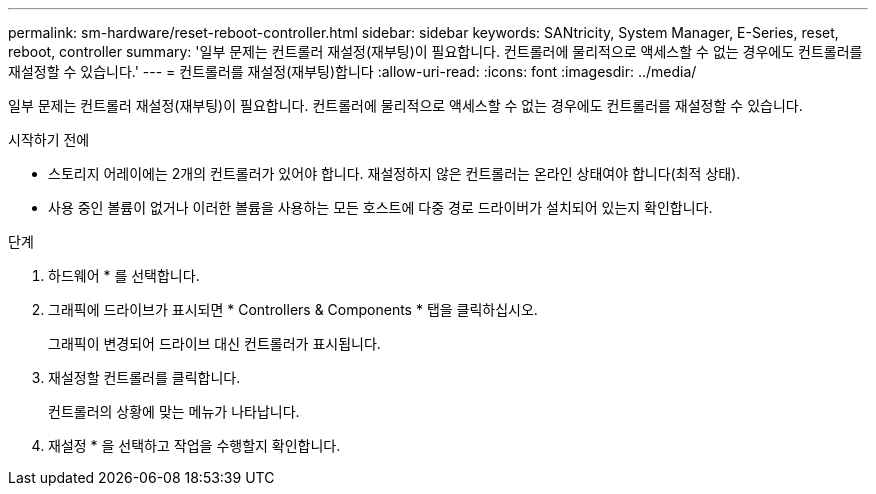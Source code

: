 ---
permalink: sm-hardware/reset-reboot-controller.html 
sidebar: sidebar 
keywords: SANtricity, System Manager, E-Series, reset, reboot, controller 
summary: '일부 문제는 컨트롤러 재설정(재부팅)이 필요합니다. 컨트롤러에 물리적으로 액세스할 수 없는 경우에도 컨트롤러를 재설정할 수 있습니다.' 
---
= 컨트롤러를 재설정(재부팅)합니다
:allow-uri-read: 
:icons: font
:imagesdir: ../media/


[role="lead"]
일부 문제는 컨트롤러 재설정(재부팅)이 필요합니다. 컨트롤러에 물리적으로 액세스할 수 없는 경우에도 컨트롤러를 재설정할 수 있습니다.

.시작하기 전에
* 스토리지 어레이에는 2개의 컨트롤러가 있어야 합니다. 재설정하지 않은 컨트롤러는 온라인 상태여야 합니다(최적 상태).
* 사용 중인 볼륨이 없거나 이러한 볼륨을 사용하는 모든 호스트에 다중 경로 드라이버가 설치되어 있는지 확인합니다.


.단계
. 하드웨어 * 를 선택합니다.
. 그래픽에 드라이브가 표시되면 * Controllers & Components * 탭을 클릭하십시오.
+
그래픽이 변경되어 드라이브 대신 컨트롤러가 표시됩니다.

. 재설정할 컨트롤러를 클릭합니다.
+
컨트롤러의 상황에 맞는 메뉴가 나타납니다.

. 재설정 * 을 선택하고 작업을 수행할지 확인합니다.

